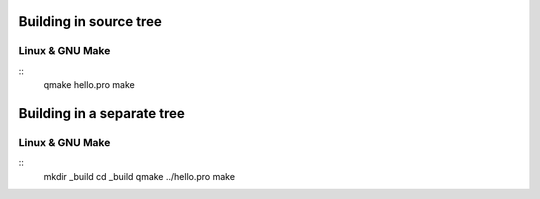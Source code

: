 Building in source tree
=======================

Linux & GNU Make
----------------

::
  qmake hello.pro
  make

Building in a separate tree
===========================

Linux & GNU Make
----------------

::
  mkdir _build
  cd _build
  qmake ../hello.pro
  make

